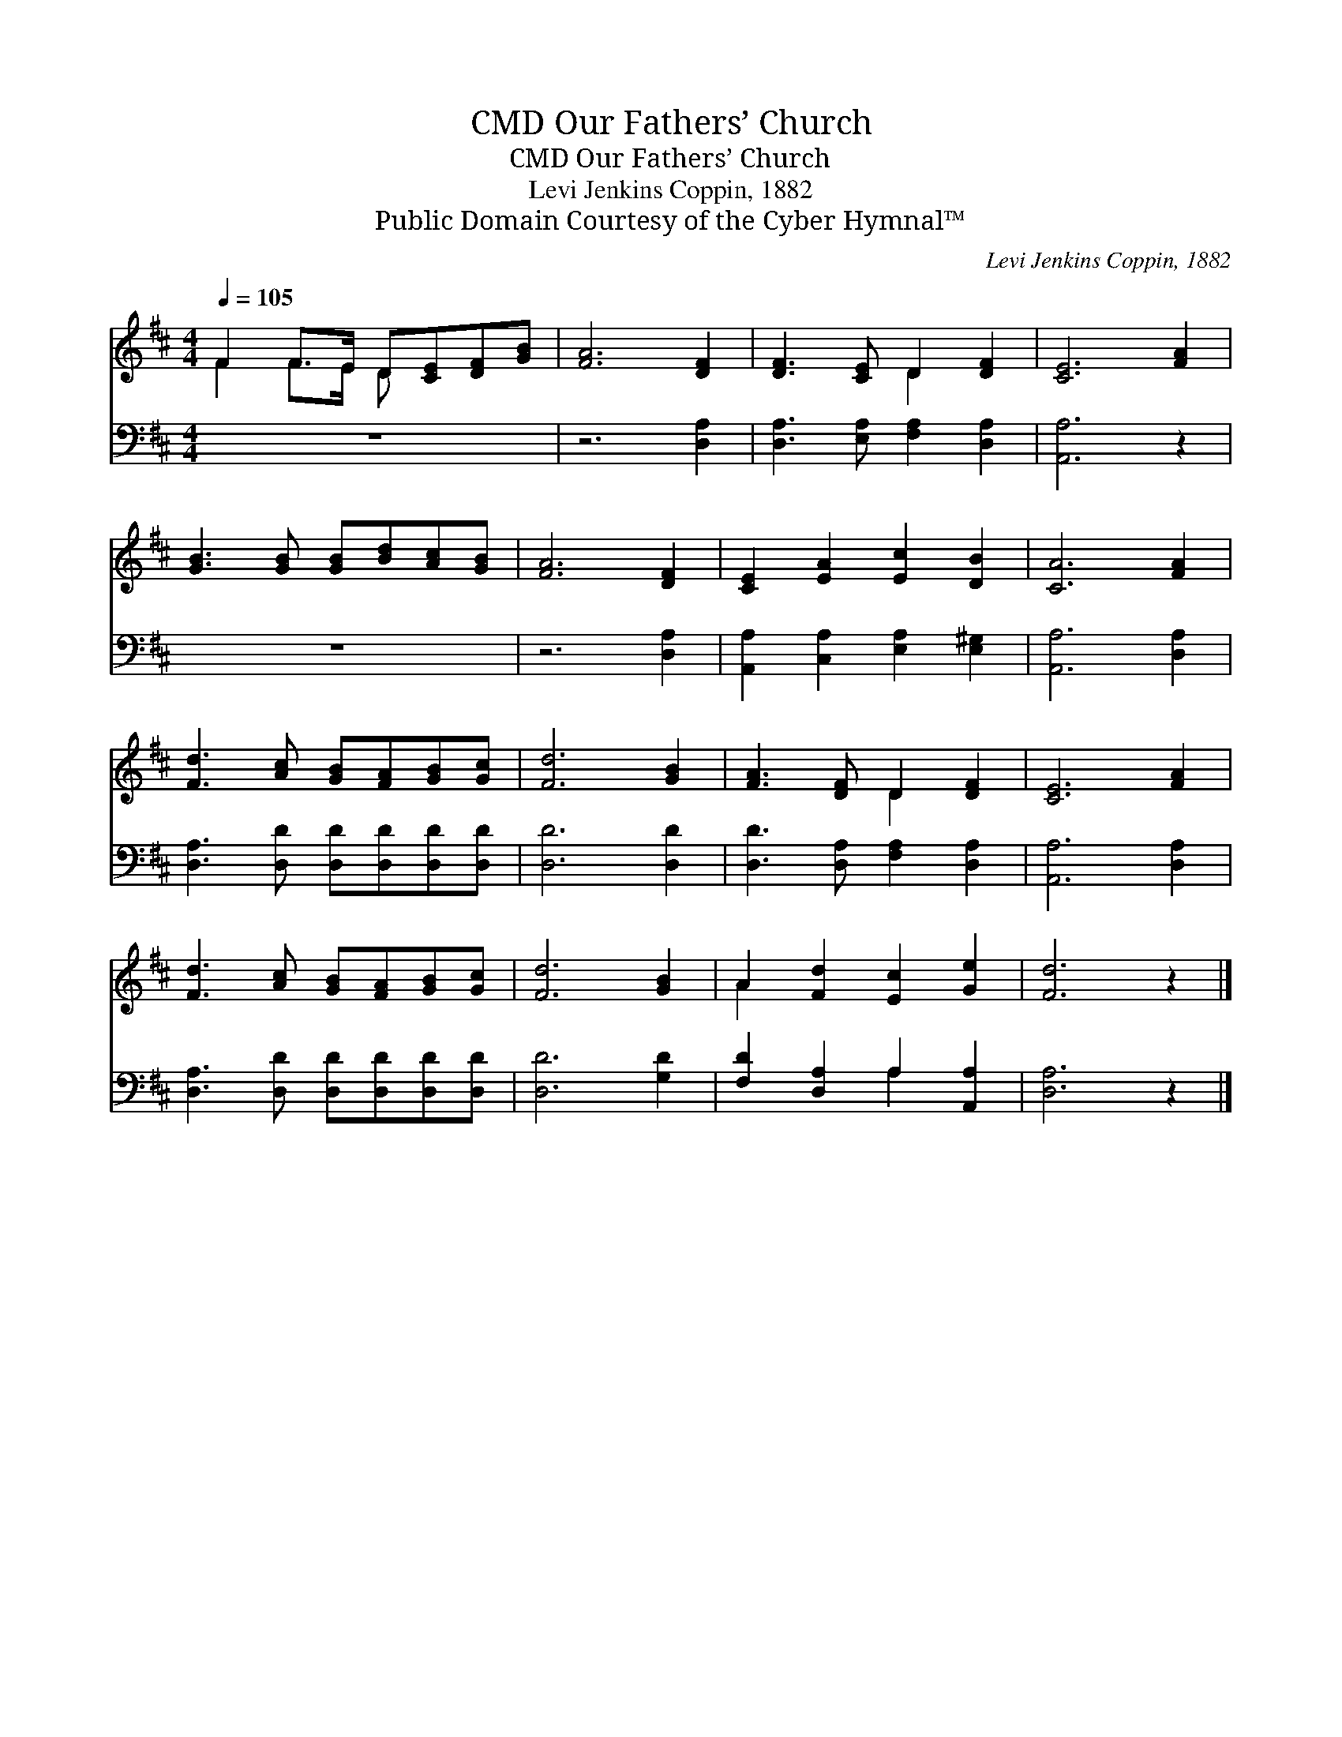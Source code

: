 X:1
T:Our Fathers’ Church, CMD
T:Our Fathers’ Church, CMD
T:Levi Jenkins Coppin, 1882
T:Public Domain Courtesy of the Cyber Hymnal™
C:Levi Jenkins Coppin, 1882
Z:Public Domain
Z:Courtesy of the Cyber Hymnal™
%%score ( 1 2 ) ( 3 4 )
L:1/8
Q:1/4=105
M:4/4
K:D
V:1 treble 
V:2 treble 
V:3 bass 
V:4 bass 
V:1
 F2 F>E D[CE][DF][GB] | [FA]6 [DF]2 | [DF]3 [CE] D2 [DF]2 | [CE]6 [FA]2 | %4
 [GB]3 [GB] [GB][Bd][Ac][GB] | [FA]6 [DF]2 | [CE]2 [EA]2 [Ec]2 [DB]2 | [CA]6 [FA]2 | %8
 [Fd]3 [Ac] [GB][FA][GB][Gc] | [Fd]6 [GB]2 | [FA]3 [DF] D2 [DF]2 | [CE]6 [FA]2 | %12
 [Fd]3 [Ac] [GB][FA][GB][Gc] | [Fd]6 [GB]2 | A2 [Fd]2 [Ec]2 [Ge]2 | [Fd]6 z2 |] %16
V:2
 F2 F>E D x3 | x8 | x4 D2 x2 | x8 | x8 | x8 | x8 | x8 | x8 | x8 | x4 D2 x2 | x8 | x8 | x8 | A2 x6 | %15
 x8 |] %16
V:3
 z8 | z6 [D,A,]2 | [D,A,]3 [E,A,] [F,A,]2 [D,A,]2 | [A,,A,]6 z2 | z8 | z6 [D,A,]2 | %6
 [A,,A,]2 [C,A,]2 [E,A,]2 [E,^G,]2 | [A,,A,]6 [D,A,]2 | [D,A,]3 [D,D] [D,D][D,D][D,D][D,D] | %9
 [D,D]6 [D,D]2 | [D,D]3 [D,A,] [F,A,]2 [D,A,]2 | [A,,A,]6 [D,A,]2 | %12
 [D,A,]3 [D,D] [D,D][D,D][D,D][D,D] | [D,D]6 [G,D]2 | [F,D]2 [D,A,]2 A,2 [A,,A,]2 | [D,A,]6 z2 |] %16
V:4
 x8 | x8 | x8 | x8 | x8 | x8 | x8 | x8 | x8 | x8 | x8 | x8 | x8 | x8 | x4 A,2 x2 | x8 |] %16


